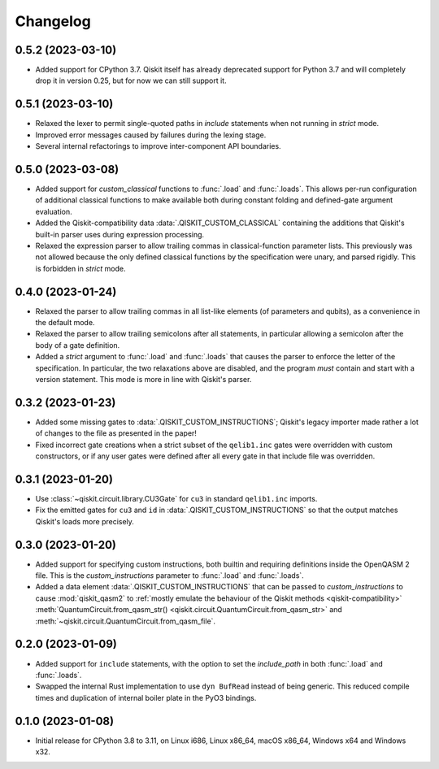=========
Changelog
=========

0.5.2 (2023-03-10)
==================

* Added support for CPython 3.7.  Qiskit itself has already deprecated support for Python 3.7 and
  will completely drop it in version 0.25, but for now we can still support it.

0.5.1 (2023-03-10)
==================

* Relaxed the lexer to permit single-quoted paths in `include` statements when not running in
  `strict` mode.

* Improved error messages caused by failures during the lexing stage.

* Several internal refactorings to improve inter-component API boundaries.

0.5.0 (2023-03-08)
==================

* Added support for `custom_classical` functions to :func:`.load` and :func:`.loads`.  This allows
  per-run configuration of additional classical functions to make available both during constant
  folding and defined-gate argument evaluation.

* Added the Qiskit-compatibility data :data:`.QISKIT_CUSTOM_CLASSICAL` containing the additions that
  Qiskit's built-in parser uses during expression processing.

* Relaxed the expression parser to allow trailing commas in classical-function parameter lists.
  This previously was not allowed because the only defined classical functions by the specification
  were unary, and parsed rigidly.  This is forbidden in `strict` mode.

0.4.0 (2023-01-24)
==================

* Relaxed the parser to allow trailing commas in all list-like elements (of parameters and qubits),
  as a convenience in the default mode.

* Relaxed the parser to allow trailing semicolons after all statements, in particular allowing a
  semicolon after the body of a gate definition.

* Added a `strict` argument to :func:`.load` and :func:`.loads` that causes the parser to enforce
  the letter of the specification.  In particular, the two relaxations above are disabled, and the
  program *must* contain and start with a version statement.  This mode is more in line with
  Qiskit's parser.

0.3.2 (2023-01-23)
==================

* Added some missing gates to :data:`.QISKIT_CUSTOM_INSTRUCTIONS`; Qiskit's legacy importer
  made rather a lot of changes to the file as presented in the paper!

* Fixed incorrect gate creations when a strict subset of the ``qelib1.inc`` gates were overridden
  with custom constructors, or if any user gates were defined after all every gate in that include
  file was overridden.

0.3.1 (2023-01-20)
==================

* Use :class:`~qiskit.circuit.library.CU3Gate` for ``cu3`` in standard ``qelib1.inc`` imports.

* Fix the emitted gates for ``cu3`` and ``id`` in :data:`.QISKIT_CUSTOM_INSTRUCTIONS` so that the
  output matches Qiskit's loads more precisely.

0.3.0 (2023-01-20)
==================

* Added support for specifying custom instructions, both builtin and requiring definitions
  inside the OpenQASM 2 file.  This is the `custom_instructions` parameter to :func:`.load`
  and :func:`.loads`.

* Added a data element :data:`.QISKIT_CUSTOM_INSTRUCTIONS` that can be passed to
  `custom_instructions` to cause :mod:`qiskit_qasm2` to :ref:`mostly emulate the behaviour of the
  Qiskit methods <qiskit-compatibility>` :meth:`QuantumCircuit.from_qasm_str()
  <qiskit.circuit.QuantumCircuit.from_qasm_str>` and
  :meth:`~qiskit.circuit.QuantumCircuit.from_qasm_file`.

0.2.0 (2023-01-09)
==================

* Added support for ``include`` statements, with the option to set the `include_path` in both
  :func:`.load` and :func:`.loads`.

* Swapped the internal Rust implementation to use ``dyn BufRead`` instead of being generic.  This
  reduced compile times and duplication of internal boiler plate in the PyO3 bindings.

0.1.0 (2023-01-08)
==================

* Initial release for CPython 3.8 to 3.11, on Linux i686, Linux x86_64, macOS x86_64, Windows x64
  and Windows x32.
